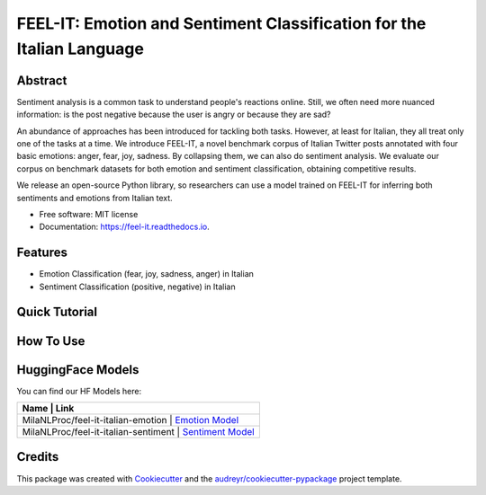 ======================================================================
FEEL-IT: Emotion and Sentiment Classification for the Italian Language
======================================================================


.. image:: https://img.shields.io/pypi/v/feel_it.svg
        :target: https://pypi.python.org/pypi/feel_it

.. image:: https://readthedocs.org/projects/feel-it/badge/?version=latest
        :target: https://feel-it.readthedocs.io/en/latest/?version=latest
        :alt: Documentation Status






Abstract
--------

Sentiment analysis is a common task to understand people's reactions online. Still, we often need more nuanced information: is the post negative because the user is angry or because they are sad?

An abundance of approaches has been introduced for tackling both tasks. However, at least for Italian, they all treat only one of the tasks at a time. We introduce FEEL-IT, a novel benchmark corpus of Italian Twitter posts annotated with four basic emotions: anger, fear, joy, sadness. By collapsing them, we can also do sentiment analysis. We evaluate our corpus on benchmark datasets for both emotion and sentiment classification, obtaining competitive results.

We release an open-source Python library, so researchers can use a model trained on FEEL-IT for inferring both sentiments and emotions from Italian text.


* Free software: MIT license
* Documentation: https://feel-it.readthedocs.io.


Features
--------

* Emotion Classification (fear, joy, sadness, anger) in Italian
* Sentiment Classification (positive, negative) in Italian


Quick Tutorial
--------------

How To Use
----------

HuggingFace Models
------------------

You can find our HF Models here:


+------------------------------------------------------------------------+
| Name                                              | Link               |
+===================================================+====================+
| MilaNLProc/feel-it-italian-emotion                | `Emotion Model`_   |
+------------------------------------------------------------------------+
| MilaNLProc/feel-it-italian-sentiment              | `Sentiment Model`_ |
+---------------------------------------------------+--------------------+


Credits
-------

This package was created with Cookiecutter_ and the `audreyr/cookiecutter-pypackage`_ project template.

.. _Cookiecutter: https://github.com/audreyr/cookiecutter
.. _`audreyr/cookiecutter-pypackage`: https://github.com/audreyr/cookiecutter-pypackage
.. _`Sentiment Model`: https://huggingface.co/MilaNLProc/feel-it-italian-sentiment
.. _`Emotion Model`: https://huggingface.co/MilaNLProc/feel-it-italian-emotion
